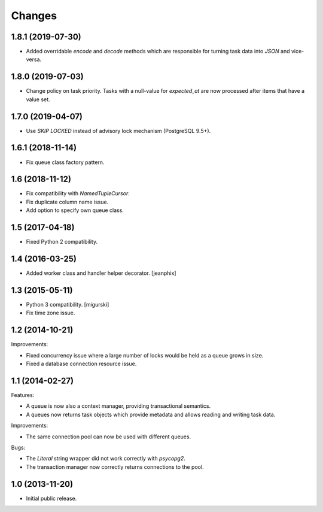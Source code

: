 Changes
=======

1.8.1 (2019-07-30)
------------------

- Added overridable `encode` and `decode` methods which are
  responsible for turning task data into `JSON` and vice-versa.

1.8.0 (2019-07-03)
------------------

- Change policy on task priority. Tasks with a null-value for
  `expected_at` are now processed after items that have a value set.

1.7.0 (2019-04-07)
------------------

- Use `SKIP LOCKED` instead of advisory lock mechanism (PostgreSQL 9.5+).

1.6.1 (2018-11-14)
------------------

- Fix queue class factory pattern.

1.6 (2018-11-12)
----------------

- Fix compatibility with `NamedTupleCursor`.

- Fix duplicate column name issue.

- Add option to specify own queue class.


1.5 (2017-04-18)
----------------

- Fixed Python 2 compatibility.


1.4 (2016-03-25)
----------------

- Added worker class and handler helper decorator.
  [jeanphix]


1.3 (2015-05-11)
----------------

- Python 3 compatibility.
  [migurski]

- Fix time zone issue.


1.2 (2014-10-21)
----------------

Improvements:

- Fixed concurrency issue where a large number of locks would be held
  as a queue grows in size.

- Fixed a database connection resource issue.


1.1 (2014-02-27)
----------------

Features:

- A queue is now also a context manager, providing transactional
  semantics.

- A queues now returns task objects which provide metadata and allows
  reading and writing task data.

Improvements:

- The same connection pool can now be used with different queues.

Bugs:

- The `Literal` string wrapper did not work correctly with `psycopg2`.

- The transaction manager now correctly returns connections to the
  pool.


1.0 (2013-11-20)
----------------

- Initial public release.
